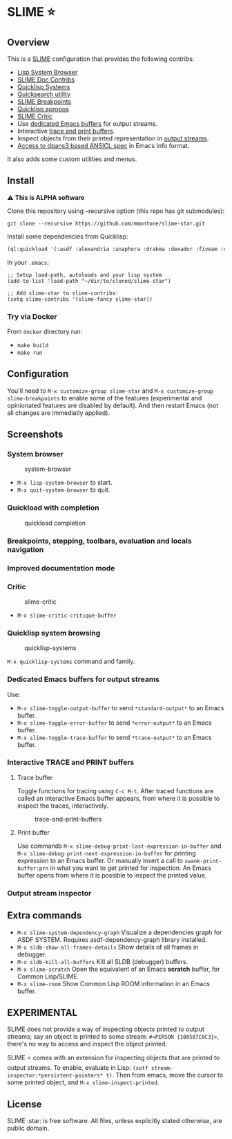 * SLIME ⭐
  :PROPERTIES:
  :CUSTOM_ID: slime
  :END:

** Overview
   :PROPERTIES:
   :CUSTOM_ID: overview
   :END:

This is a [[https://slime.common-lisp.dev/][SLIME]] configuration that
provides the following contribs:

- [[https://github.com/mmontone/lisp-system-browser][Lisp System Browser]]
- [[https://github.com/mmontone/slime-doc-contribs][SLIME Doc Contribs]]
- [[https://github.com/mmontone/quicklisp-systems][Quicklisp Systems]]
- [[https://github.com/tkych/quicksearch][Quicksearch utility]]
- [[https://github.com/mmontone/slime-breakpoints][SLIME Breakpoints]]
- [[https://github.com/mmontone/quicklisp-apropos][Quicklisp apropos]]
- [[https://github.com/mmontone/slime-critic][SLIME Critic]]
- Use [[#dedicated-emacs-buffers-for-output-streams][dedicated Emacs buffers]] for output streams.
- Interactive [[#interactive-trace-and-print-buffers][trace and print buffers]].
- Inspect objects from their printed representation in
  [[#output-stream-inspector][output streams]].
- [[#improved-documentation-mode][Access to dpans3 based ANSICL spec]]
  in Emacs Info format.

It also adds some custom utilities and menus.

** Install
   :PROPERTIES:
   :CUSTOM_ID: install
   :END:

⚠️ *This is ALPHA software*

Clone this repository using --recursive option (this repo has git
submodules):

#+BEGIN_EXAMPLE
    git clone --recursive https://github.com/mmontone/slime-star.git
#+END_EXAMPLE

Install some dependencies from Quicklisp:

#+BEGIN_SRC lisp
    (ql:quickload '(:asdf :alexandria :anaphora :drakma :dexador :fiveam :closer-mop :iterate :do-urlencode :yason :html-entities :slite :montezuma :chipz :archive :string-case :lisp-critic :cl-debug-print))
#+END_SRC

In your =.emacs=:

#+BEGIN_EXAMPLE
    ;; Setup load-path, autoloads and your lisp system
    (add-to-list 'load-path "~/dir/to/cloned/slime-star")

    ;; Add slime-star to slime-contribs:
    (setq slime-contribs '(slime-fancy slime-star))
#+END_EXAMPLE

*** Try via Docker
    :PROPERTIES:
    :CUSTOM_ID: try-via-docker
    :END:

From =docker= directory run:

- =make build=
- =make run=

** Configuration
   :PROPERTIES:
   :CUSTOM_ID: configuration
   :END:

You'll need to =M-x customize-group slime-star= and
=M-x customize-group slime-breakpoints= to enable some of the features
(experimental and opinionated features are disabled by default). And
then restart Emacs (not all changes are immediatly applied).

** Screenshots
   :PROPERTIES:
   :CUSTOM_ID: screenshots
   :END:

*** System browser
    :PROPERTIES:
    :CUSTOM_ID: system-browser
    :END:

#+CAPTION: system-browser
[[https://github.com/mmontone/lisp-system-browser/raw/master/lisp-system-browser.png]]

- =M-x lisp-system-browser= to start.
- =M-x quit-system-browser= to quit.

*** Quickload with completion
    :PROPERTIES:
    :CUSTOM_ID: quickload-with-completion
    :END:

#+CAPTION: quickload completion
[[https://github.com/mmontone/quicklisp-systems/raw/master/completion.gif]]

*** Breakpoints, stepping, toolbars, evaluation and locals navigation
    :PROPERTIES:
    :CUSTOM_ID: breakpoints-stepping-toolbars-evaluation-and-locals-navigation
    :END:

[[file:screenshots/toolbars.png]]
[[https://github.com/mmontone/slime-breakpoints/raw/master/sldb-source-eval.png]]
[[https://github.com/mmontone/slime-breakpoints/blob/master/sldb-show-frame-local.gif]]

*** Improved documentation mode
    :PROPERTIES:
    :CUSTOM_ID: improved-documentation-mode
    :END:

[[https://github.com/mmontone/slime-doc-contribs/raw/master/slime-help.png]]
[[file:screenshots/ansicl-info.png]]

*** Critic
    :PROPERTIES:
    :CUSTOM_ID: critic
    :END:

#+CAPTION: slime-critic
[[https://github.com/mmontone/slime-critic/raw/master/screenshot.png]]

- =M-x slime-critic-critique-buffer= 

*** Quicklisp system browsing
    :PROPERTIES:
    :CUSTOM_ID: quicklisp-system-browsing
    :END:

#+CAPTION: quicklisp-systems
[[https://github.com/mmontone/quicklisp-systems/raw/master/screenshot.png]]

=M-x quicklisp-systems= command and family.

*** Dedicated Emacs buffers for output streams
    :PROPERTIES:
    :CUSTOM_ID: dedicated-emacs-buffers-for-output-streams
    :END:

Use:

- =M-x slime-toggle-output-buffer= to send =*standard-output*= to an
  Emacs buffer.
- =M-x slime-toggle-error-buffer= to send =*error-output*= to an Emacs
  buffer.
- =M-x slime-toggle-trace-buffer= to send =*trace-output*= to an Emacs
  buffer.

*** Interactive TRACE and PRINT buffers
    :PROPERTIES:
    :CUSTOM_ID: interactive-trace-and-print-buffers
    :END:

**** Trace buffer
     :PROPERTIES:
     :CUSTOM_ID: trace-buffer
     :END:

Toggle functions for tracing using =C-c M-t=. After traced functions are
called an interactive Emacs buffer appears, from where it is possible to
inspect the traces, interactively.

#+CAPTION: trace-and-print-buffers
[[file:screenshots/trace-and-print-buffers.png]]

**** Print buffer
     :PROPERTIES:
     :CUSTOM_ID: print-buffer
     :END:

Use commands =M-x slime-debug-print-last-expression-in-buffer= and
=M-x slime-debug-print-next-expression-in-buffer= for printing expression to
an Emacs buffer. Or manually insert a call to =swank-print-buffer:prn= in what you
want to get printed for inspection. An Emacs buffer opens from where it
is possible to inspect the printed value.

*** Output stream inspector
    :PROPERTIES:
    :CUSTOM_ID: output-stream-inspector
    :END:

** Extra commands

- =M-x slime-system-dependency-graph= Visualize a dependencies graph for ASDF SYSTEM. Requires asdf-dependency-graph library installed.
- =M-x sldb-show-all-frames-details= Show details of all frames in debugger.
- =M-x sldb-kill-all-buffers= Kill all SLDB (debugger) buffers.
- =M-x slime-scratch= Open the equivalent of an Emacs *scratch* buffer, for Common Lisp/SLIME.
- =M-x slime-room= Show Common Lisp ROOM information in an Emacs buffer.
  
** *EXPERIMENTAL*

SLIME does not provide a way of inspecting objects printed to output
streams; say an object is printed to some stream:
=#<PERSON {100587C0C3}>=, there's no way to access and inspect the
object printed.

SLIME ⭐ comes with an extension for inspecting objects that are printed
to output streams. To enable, evaluate in Lisp:
=(setf stream-inspector:*persistent-pointers* t)=. Then from emacs, move
the cursor to some printed object, and =M-x slime-inspect-printed=.

** License
   :PROPERTIES:
   :CUSTOM_ID: license
   :END:

SLIME :star: is free software. All files, unless explicitly stated
otherwise, are public domain.
